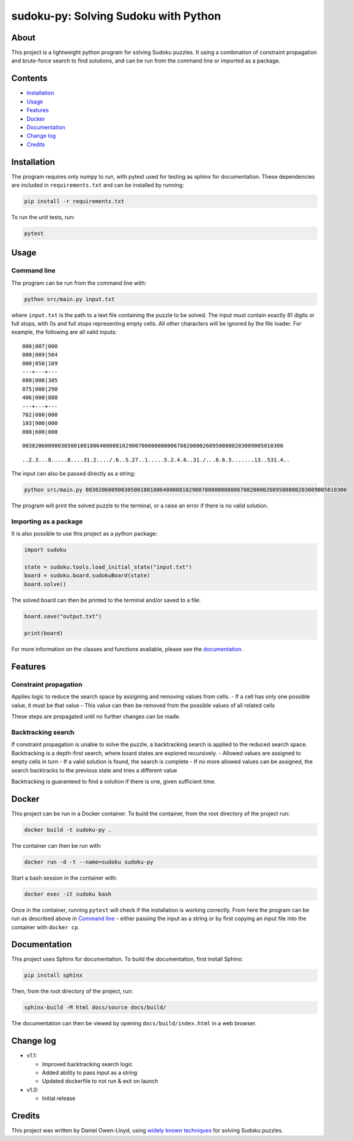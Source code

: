sudoku-py: Solving Sudoku with Python
=====================================

About
-----

This project is a lightweight python program for solving Sudoku puzzles.
It using a combination of constraint propagation and brute-force search
to find solutions, and can be run from the command line or imported as a
package.

Contents
--------

-  `Installation <#installation>`__
-  `Usage <#usage>`__
-  `Features <#features>`__
-  `Docker <#docker>`__
-  `Documentation <#documentation>`__
-  `Change log <#change-log>`__
-  `Credits <#credits>`__

Installation
------------

The program requires only numpy to run, with pytest used for testing as
sphinx for documentation. These dependencies are included in
``requirements.txt`` and can be installed by running:

.. code:: bash

   pip install -r requirements.txt

To run the unit tests, run:

.. code:: bash

   pytest

Usage
-----

Command line
~~~~~~~~~~~~

The program can be run from the command line with:

.. code:: bash

   python src/main.py input.txt

where ``input.txt`` is the path to a text file containing the puzzle to
be solved. The input must contain exactly 81 digits or full stops, with
0s and full stops representing empty cells. All other characters will be
ignored by the file loader. For example, the following are all valid
inputs:

::

   000|007|000
   000|009|504
   000|050|169
   ---+---+---
   080|000|305
   075|000|290
   406|000|080
   ---+---+---
   762|080|000
   103|900|000
   000|600|000

::

   003020600900305001001806400008102900700000008006708200002609500800203009005010300

::

   ..2.3...8.....8....31.2..../.6..5.27..1.....5.2.4.6..31./...8.6.5.......13..531.4..

The input can also be passed directly as a string:

.. code:: bash

   python src/main.py 003020600900305001001806400008102900700000008006708200002609500800203009005010300

The program will print the solved puzzle to the terminal, or a raise an
error if there is no valid solution.

Importing as a package
~~~~~~~~~~~~~~~~~~~~~~

It is also possible to use this project as a python package:

.. code:: python

   import sudoku

   state = sudoku.tools.load_initial_state("input.txt")
   board = sudoku.board.sudokuBoard(state)
   board.solve()

The solved board can then be printed to the terminal and/or saved to a
file:

.. code:: python

   board.save("output.txt")

   print(board)

For more information on the classes and functions available, please see
the `documentation <#documentation>`__.

Features
--------

Constraint propagation
~~~~~~~~~~~~~~~~~~~~~~

Applies logic to reduce the search space by assigning and removing
values from cells. - If a cell has only one possible value, it must be
that value - This value can then be removed from the possible values of
all related cells

These steps are propagated until no further changes can be made.

Backtracking search
~~~~~~~~~~~~~~~~~~~

If constraint propagation is unable to solve the puzzle, a backtracking
search is applied to the reduced search space. Backtracking is a
depth-first search, where board states are explored recursively. -
Allowed values are assigned to empty cells in turn - If a valid solution
is found, the search is complete - If no more allowed values can be
assigned, the search backtracks to the previous state and tries a
different value

Backtracking is guaranteed to find a solution if there is one, given
sufficient time.

Docker
------

This project can be run in a Docker container. To build the container,
from the root directory of the project run:

.. code:: bash

   docker build -t sudoku-py .

The container can then be run with:

.. code:: bash

   docker run -d -t --name=sudoku sudoku-py

Start a bash session in the container with:

.. code:: bash

   docker exec -it sudoku bash

Once in the container, running ``pytest`` will check if the installation
is working correctly. From here the program can be run as described
above in `Command line <#command-line>`__ - either passing the input as
a string or by first copying an input file into the container with
``docker cp``.

Documentation
-------------

This project uses Sphinx for documentation. To build the documentation,
first install Sphinx:

.. code:: bash

   pip install sphinx

Then, from the root directory of the project, run:

.. code:: bash

   sphinx-build -M html docs/source docs/build/

The documentation can then be viewed by opening
``docs/build/index.html`` in a web browser.

Change log
----------

-  v1.1:

   -  Improved backtracking search logic
   -  Added ability to pass input as a string
   -  Updated dockerfile to not run & exit on launch

-  v1.0:

   -  Initial release

Credits
-------

This project was written by Daniel Owen-Lloyd, using `widely known
techniques <https://en.wikipedia.org/wiki/Sudoku_solving_algorithms>`__
for solving Sudoku puzzles.
